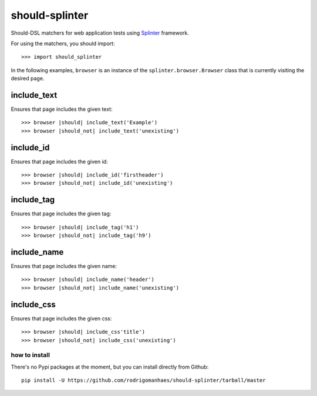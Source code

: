 should-splinter
===============

Should-DSL matchers for web application tests using `Splinter <http://splinter.cobrateam.info>`_ framework.


For using the matchers, you should import::

    >>> import should_splinter


In the following examples, ``browser`` is an instance of the
``splinter.browser.Browser`` class that is currently visiting the desired page.

include_text
------------

Ensures that page includes the given text::

    >>> browser |should| include_text('Example')
    >>> browser |should_not| include_text('unexisting')

include_id
----------

Ensures that page includes the given id::

    >>> browser |should| include_id('firstheader')
    >>> browser |should_not| include_id('unexisting')

include_tag
----------

Ensures that page includes the given tag::

    >>> browser |should| include_tag('h1')
    >>> browser |should_not| include_tag('h9')

include_name
------------

Ensures that page includes the given name::

    >>> browser |should| include_name('header')
    >>> browser |should_not| include_name('unexisting')

include_css
-----------

Ensures that page includes the given css::

    >>> browser |should| include_css'title')
    >>> browser |should_not| include_css('unexisting')


how to install
~~~~~~~~~~~~~~

There's no Pypi packages at the moment, but you can install directly from Github::

    pip install -U https://github.com/rodrigomanhaes/should-splinter/tarball/master

